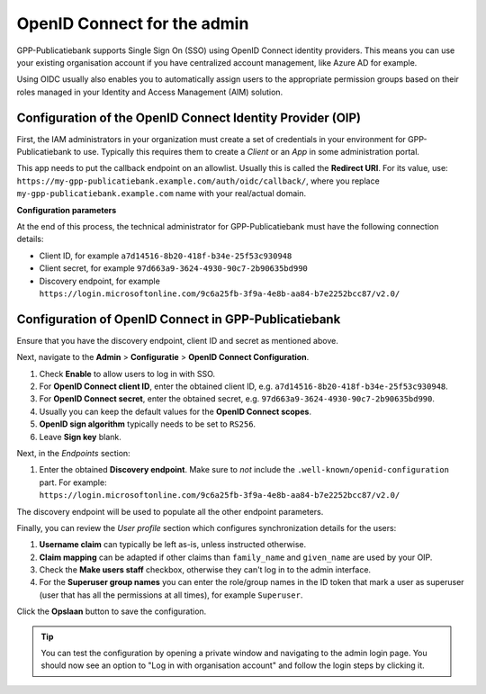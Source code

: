 .. _configuration_admin_oidc:

OpenID Connect for the admin
============================

GPP-Publicatiebank supports Single Sign On (SSO) using OpenID Connect identity
providers. This means you can use your existing organisation account if you have
centralized account management, like Azure AD for example.

Using OIDC usually also enables you to automatically assign users to the appropriate
permission groups based on their roles managed in your Identity and Access Management
(AIM) solution.

Configuration of the OpenID Connect Identity Provider (OIP)
-----------------------------------------------------------

First, the IAM administrators in your organization must create a set of credentials
in your environment for GPP-Publicatiebank to use. Typically this requires them to
create a *Client* or an *App* in some administration portal.

This app needs to put the callback endpoint on an allowlist. Usually this is called
the **Redirect URI**. For its value, use:
``https://my-gpp-publicatiebank.example.com/auth/oidc/callback/``, where you replace
``my-gpp-publicatiebank.example.com`` name with your real/actual domain.

**Configuration parameters**

At the end of this process, the technical administrator for GPP-Publicatiebank must have
the following connection details:

* Client ID, for example ``a7d14516-8b20-418f-b34e-25f53c930948``
* Client secret, for example ``97d663a9-3624-4930-90c7-2b90635bd990``
* Discovery endpoint, for example
  ``https://login.microsoftonline.com/9c6a25fb-3f9a-4e8b-aa84-b7e2252bcc87/v2.0/``

Configuration of OpenID Connect in GPP-Publicatiebank
-----------------------------------------------------

Ensure that you have the discovery endpoint, client ID and secret as mentioned above.

Next, navigate to the **Admin** > **Configuratie** > **OpenID Connect Configuration**.

#. Check **Enable** to allow users to log in with SSO.
#. For **OpenID Connect client ID**, enter the obtained client ID, e.g.
   ``a7d14516-8b20-418f-b34e-25f53c930948``.
#. For **OpenID Connect secret**, enter the obtained secret, e.g.
   ``97d663a9-3624-4930-90c7-2b90635bd990``.
#. Usually you can keep the default values for the **OpenID Connect scopes**.
#. **OpenID sign algorithm** typically needs to be set to ``RS256``.
#. Leave **Sign key** blank.

Next, in the *Endpoints* section:

#. Enter the obtained **Discovery endpoint**. Make sure to *not* include the
   ``.well-known/openid-configuration`` part. For example:
   ``https://login.microsoftonline.com/9c6a25fb-3f9a-4e8b-aa84-b7e2252bcc87/v2.0/``

The discovery endpoint will be used to populate all the other endpoint parameters.

Finally, you can review the *User profile* section which configures synchronization
details for the users:

#. **Username claim** can typically be left as-is, unless instructed otherwise.
#. **Claim mapping** can be adapted if other claims than ``family_name`` and
   ``given_name`` are used by your OIP.
#. Check the **Make users staff** checkbox, otherwise they can't log in to the admin
   interface.
#. For the **Superuser group names** you can enter the role/group names in the ID token
   that mark a user as superuser (user that has all the permissions at all times), for
   example ``Superuser``.

Click the **Opslaan** button to save the configuration.

.. tip:: You can test the configuration by opening a private window and navigating to
   the admin login page. You should now see an option to "Log in with organisation account"
   and follow the login steps by clicking it.
